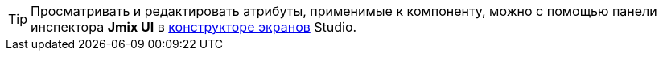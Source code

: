 [TIP]
====
Просматривать и редактировать атрибуты, применимые к компоненту, можно с помощью панели инспектора *Jmix UI* в xref:studio:screen-designer.adoc[конструкторе экранов] Studio.
====